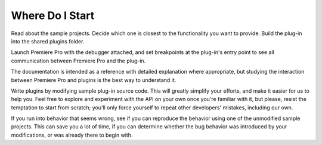 .. _intro/where-do-i-start:

Where Do I Start
################################################################################

Read about the sample projects. Decide which one is closest to the functionality you want to provide. Build the plug-in into the shared plugins folder.

Launch Premiere Pro with the debugger attached, and set breakpoints at the plug-in's entry point to see all communication between Premiere Pro and the plug-in.

The documentation is intended as a reference with detailed explanation where appropriate, but studying the interaction between Premiere Pro and plugins is the best way to understand it.

Write plugins by modifying sample plug-in source code. This will greatly simplify your efforts, and make it easier for us to help you. Feel free to explore and experiment with the API on your own once you're familiar with it, but please, resist the temptation to start from scratch; you'll only force yourself to repeat other developers' mistakes, including our own.

If you run into behavior that seems wrong, see if you can reproduce the behavior using one of the unmodified sample projects. This can save you a lot of time, if you can determine whether the bug behavior was introduced by your modifications, or was already there to begin with.

